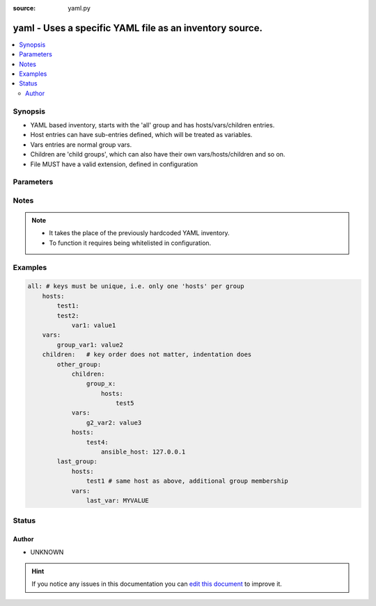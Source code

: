 :source: yaml.py


.. _yaml_inventory:


yaml - Uses a specific YAML file as an inventory source.
++++++++++++++++++++++++++++++++++++++++++++++++++++++++

.. versionadded:: 2.4

.. contents::
   :local:
   :depth: 2


Synopsis
--------
- YAML based inventory, starts with the 'all' group and has hosts/vars/children entries.
- Host entries can have sub-entries defined, which will be treated as variables.
- Vars entries are normal group vars.
- Children are 'child groups', which can also have their own vars/hosts/children and so on.
- File MUST have a valid extension, defined in configuration




Parameters
----------

.. raw:: html

    <table  border=0 cellpadding=0 class="documentation-table">
        <tr>
            <th colspan="1">Parameter</th>
            <th>Choices/<font color="blue">Defaults</font></th>
                            <th>Configuration</th>
                        <th width="100%">Comments</th>
        </tr>
                    <tr>
                                                                <td colspan="1">
                    <b>yaml_extensions</b>
                    <br/><div style="font-size: small; color: red">list</div>                                                        </td>
                                <td>
                                                                                                                                                                    <b>Default:</b><br/><div style="color: blue">[u&#39;.yaml&#39;, u&#39;.yml&#39;, u&#39;.json&#39;]</div>
                                    </td>
                                                    <td>
                                                    <div> ini entries:
                                                                    <p>[defaults ]<br>yaml_valid_extensions = [u'.yaml', u'.yml', u'.json']</p>
                                                                    <p>[inventory_plugin_yaml ]<br>yaml_valid_extensions = [u'.yaml', u'.yml', u'.json']</p>
                                                            </div>
                                                                                                            <div>env:ANSIBLE_YAML_FILENAME_EXT</div>
                                                            <div>env:ANSIBLE_INVENTORY_PLUGIN_EXTS</div>
                                                                                                </td>
                                                <td>
                                                                        <div>list of 'valid' extensions for files containing YAML</div>
                                                                                </td>
            </tr>
                        </table>
    <br/>


Notes
-----

.. note::
    - It takes the place of the previously hardcoded YAML inventory.
    - To function it requires being whitelisted in configuration.


Examples
--------

.. code-block:: yaml+jinja

    
    all: # keys must be unique, i.e. only one 'hosts' per group
        hosts:
            test1:
            test2:
                var1: value1
        vars:
            group_var1: value2
        children:   # key order does not matter, indentation does
            other_group:
                children:
                    group_x:
                        hosts:
                            test5
                vars:
                    g2_var2: value3
                hosts:
                    test4:
                        ansible_host: 127.0.0.1
            last_group:
                hosts:
                    test1 # same host as above, additional group membership
                vars:
                    last_var: MYVALUE





Status
------




Author
~~~~~~

- UNKNOWN


.. hint::
    If you notice any issues in this documentation you can `edit this document <https://github.com/ansible/ansible/edit/devel/lib/ansible/plugins/inventory/yaml.py>`_ to improve it.
